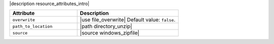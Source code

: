 .. The contents of this file are included in multiple topics.
.. This file should not be changed in a way that hinders its ability to appear in multiple documentation sets.

|description resource_attributes_intro|

.. list-table::
   :widths: 200 300
   :header-rows: 1

   * - Attribute
     - Description
   * - ``overwrite``
     - |use file_overwrite| Default value: ``false``.
   * - ``path_to_location``
     - |path directory_unzip|
   * - ``source``
     - |source windows_zipfile|
